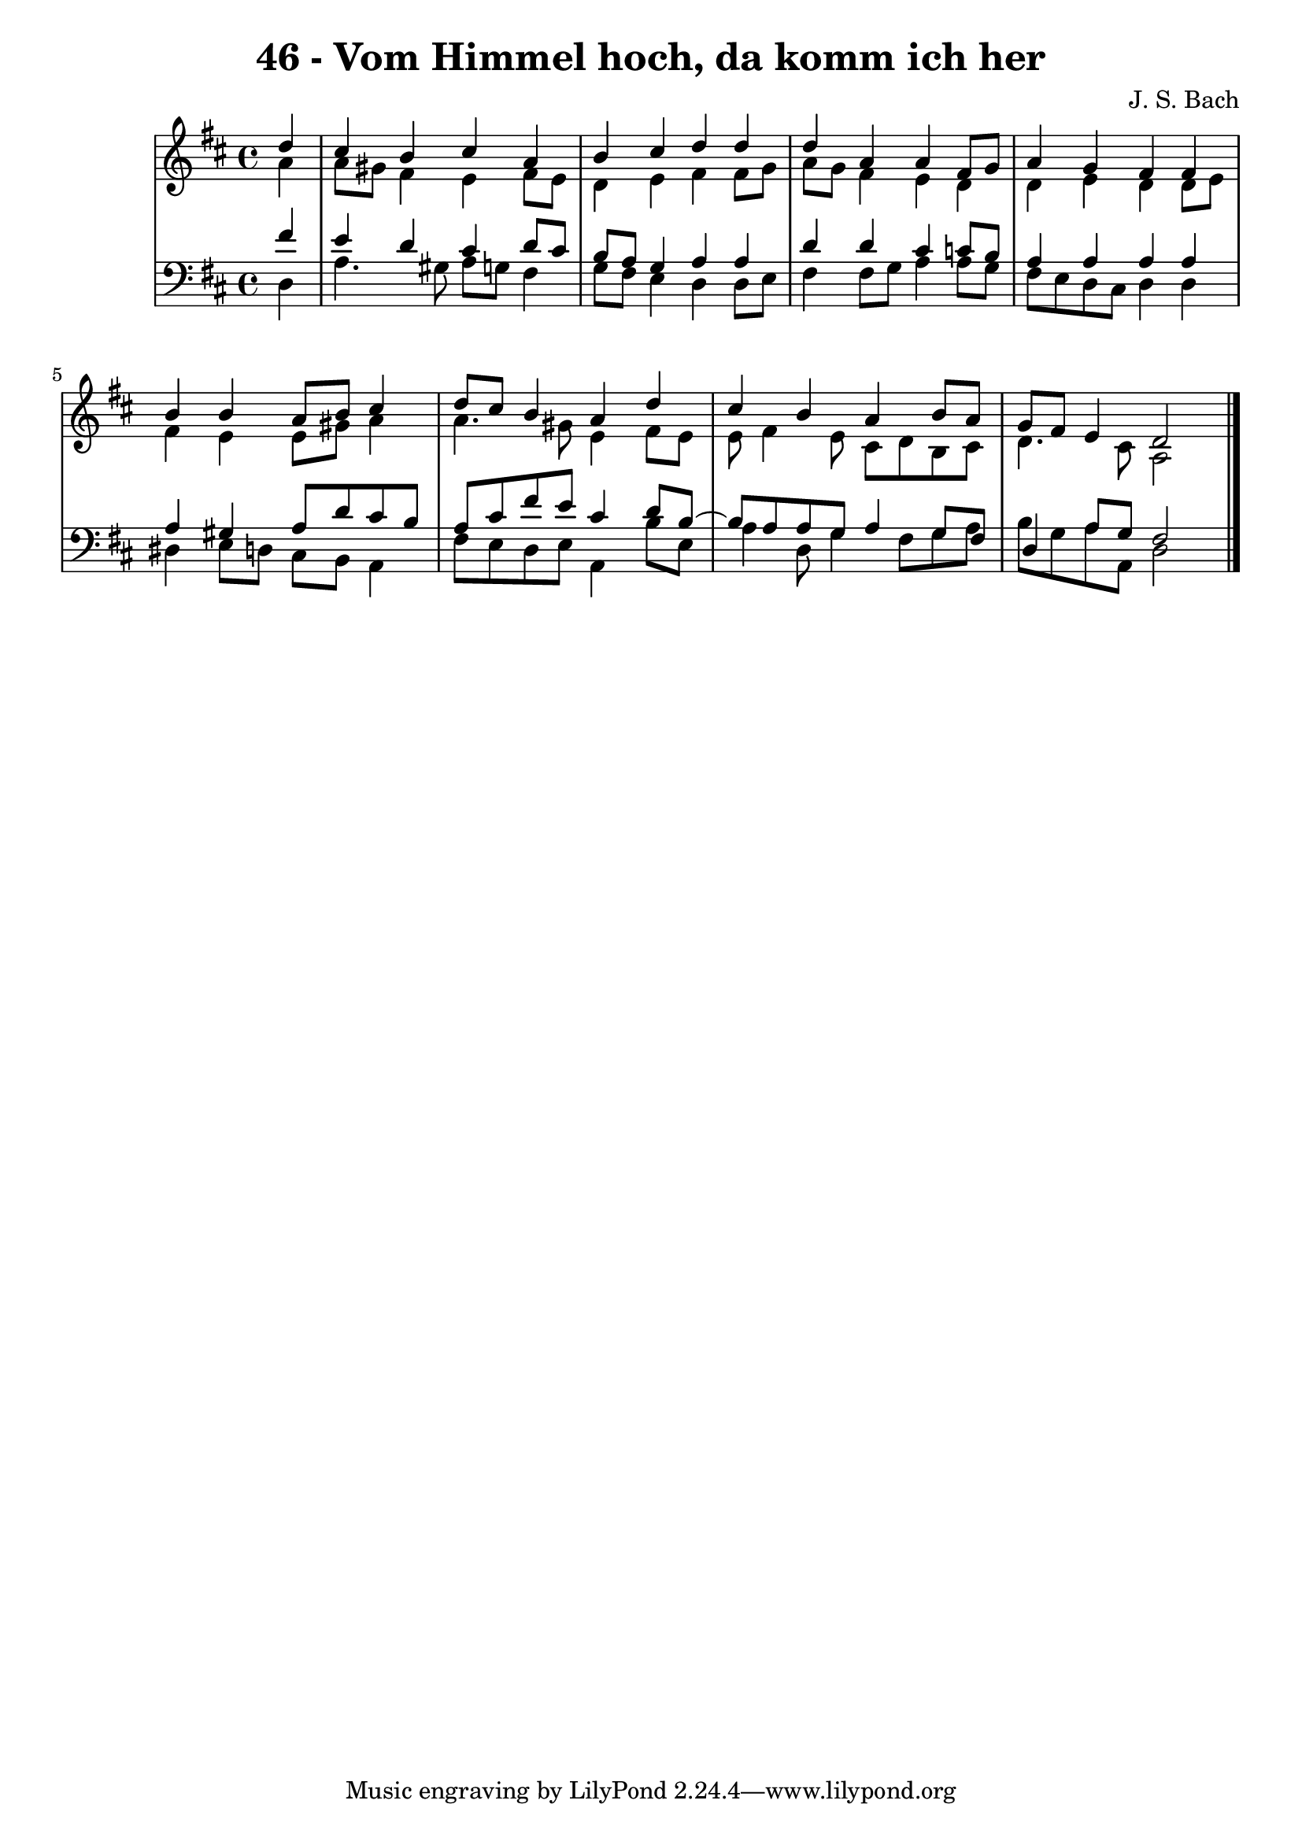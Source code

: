 \version "2.10.33"

\header {
  title = "46 - Vom Himmel hoch, da komm ich her"
  composer = "J. S. Bach"
}


global = {
  \time 4/4
  \key d \major
}


soprano = \relative c'' {
  \partial 4 d4 
    cis4 b4 cis4 a4 
  b4 cis4 d4 d4 
  d4 a4 a4 fis8 g8 
  a4 g4 fis4 fis4 
  b4 b4 a8 b8 cis4   %5
  d8 cis8 b4 a4 d4 
  cis4 b4 a4 b8 a8 
  g8 fis8 e4 d2 
  
}

alto = \relative c'' {
  \partial 4 a4 
    a8 gis8 fis4 e4 fis8 e8 
  d4 e4 fis4 fis8 g8 
  a8 g8 fis4 e4 d4 
  d4 e4 d4 d8 e8 
  fis4 e4 e8 gis8 a4   %5
  a4. gis8 e4 fis8 e8 
  e8 fis4 e8 cis8 d8 b8 cis8 
  d4. cis8 a2 
  
}

tenor = \relative c' {
  \partial 4 fis4 
    e4 d4 cis4 d8 cis8 
  b8 a8 g4 a4 a4 
  d4 d4 cis4 c8 b8 
  a4 a4 a4 a4 
  a4 gis4 a8 d8 cis8 b8   %5
  a8 cis8 fis8 e8 cis4 d8 b8~ 
  b8 a8 a8 g8 a4 g8 fis8 
  d4 a'8 g8 fis2 
  
}

baixo = \relative c {
  \partial 4 d4 
    a'4. gis8 a8 g8 fis4 
  g8 fis8 e4 d4 d8 e8 
  fis4 fis8 g8 a4 a8 g8 
  fis8 e8 d8 cis8 d4 d4 
  dis4 e8 d8 cis8 b8 a4   %5
  fis'8 e8 d8 e8 a,4 b'8 e,8 
  a4 d,8 g4 fis8 g8 a8 
  b8 g8 a8 a,8 d2 
  
}

\score {
  <<
    \new StaffGroup <<
      \override StaffGroup.SystemStartBracket #'style = #'line 
      \new Staff {
        <<
          \global
          \new Voice = "soprano" { \voiceOne \soprano }
          \new Voice = "alto" { \voiceTwo \alto }
        >>
      }
      \new Staff {
        <<
          \global
          \clef "bass"
          \new Voice = "tenor" {\voiceOne \tenor }
          \new Voice = "baixo" { \voiceTwo \baixo \bar "|."}
        >>
      }
    >>
  >>
  \layout {}
  \midi {}
}